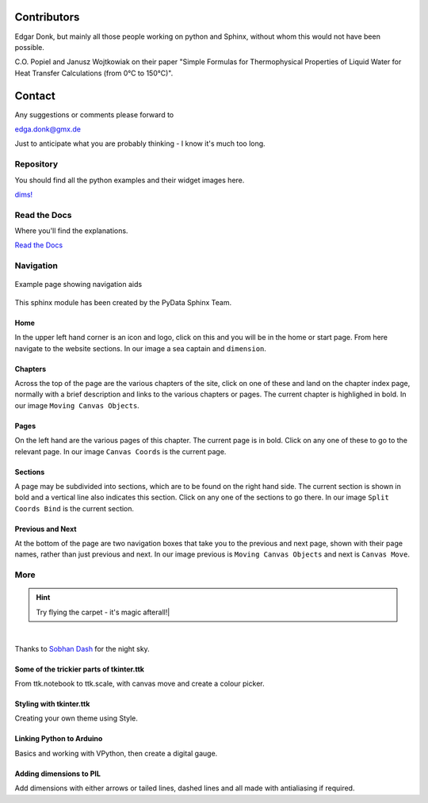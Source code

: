 ﻿.. _authors:

============
Contributors
============

Edgar Donk, but mainly all those people working on python and Sphinx, 
without whom this would not have been possible.

C.O. Popiel and Janusz Wojtkowiak on their paper "Simple Formulas for Thermophysical
Properties of Liquid Water for Heat Transfer Calculations (from 0°C to 150°C)".

=======
Contact
=======

Any suggestions or comments please forward to 

edga.donk@gmx.de

Just to anticipate what you are probably thinking - I know it's much too 
long.

Repository
==========

You should find all the python examples and their widget images here.

`dims! <https://github.com/Edgar-Donk/dims>`_

Read the Docs
=============

Where you'll find the explanations.

`Read the Docs <https://dims.readthedocs.io/en/latest/index.html>`_


Navigation
==========

.. figure:: ../figures/pydata.png
    :width: 727
    :height: 330
    :align: center
    :alt: Page showing navigation

    Example page showing navigation aids

This sphinx module has been created by the PyData Sphinx Team. 

.. raw:: html

   <details>
   <summary><a>Show/Hide <b>Navigation</b> on the webpage</a></summary>

Home
----

In the upper left hand corner is an icon and logo, click on this and you will
be in the home or start page. From here navigate to the website sections.
In our image a sea captain and ``dimension``.

Chapters
--------

Across the top of the page are the various chapters of the site, click on one 
of these and land on the chapter index page, normally with a brief 
description and links to the various chapters or pages. The current chapter
is highlighed in bold. In our image ``Moving Canvas Objects``.

Pages
--------

On the left hand are the various pages of this chapter. The current 
page is in bold. Click on any one of these to go to the relevant page.
In our image ``Canvas Coords`` is the current page.

Sections
--------

A page may be subdivided into sections, which are to be found on the right
hand side. The current section is shown in bold and a vertical line also
indicates this section. Click on any one of the sections to go there. In our
image ``Split Coords Bind`` is the current section.

Previous and Next
-----------------

At the bottom of the page are two navigation boxes that take you to the
previous and next page, shown with their page names, rather than just
previous and next. In our image previous is ``Moving Canvas Objects`` and 
next is ``Canvas Move``.

.. raw:: html

   </details>


More
====

.. hint:: Try flying the carpet - it's magic afterall!|

.. raw:: html

   <head>
   <link rel="stylesheet" href="../_static/night.css">
   </head>
    <div class="main-container">
      <div class="sky">
        <div class="stars"></div>
        <div class="stars2"></div>
        <div class="stars3"></div>
        <div class="comet"></div>
        <div class="carpet"> 
          <div class="pict"></div>
        </div>
          <figcaption class="capt">
            Click on one of the images below<br>to get whisked away<br>
            on the magic carpet of the Internet
          </figcaption>  
      </div>
    </div>

|

Thanks to `Sobhan Dash <https://dev.to/sobhandash/lets-build-a-night-sky-using-pure-scss-2g0n>`_
for the night sky.


Some of the trickier parts of tkinter.ttk
-----------------------------------------

.. _froth: https://frothy-brew.readthedocs.io/en/latest/index.html

.. image:: ../_static/frothy_brew.png
   :target: froth_

From ttk.notebook to ttk.scale, with canvas move and create a colour picker.

Styling with tkinter.ttk
------------------------

.. _style: https://tkinterttkstyle.readthedocs.io/en/latest/index.html

.. image:: ../_static/ben_style.png
   :target: style_

Creating your own theme using Style.

Linking Python to Arduino
-------------------------

.. _ard: https://electronic-python.readthedocs.io/en/latest/index.html

.. image:: ../_static/arduino.png
   :target: ard_

Basics and working with VPython, then create a digital gauge.

Adding dimensions to PIL
------------------------

.. _dims: https://pil-dimensions.readthedocs.io/en/latest/index.html

.. image:: ../_static/ben_dim.png
   :target: dims_

Add dimensions with either arrows or tailed lines, dashed lines and all
made with antialiasing if required.

    